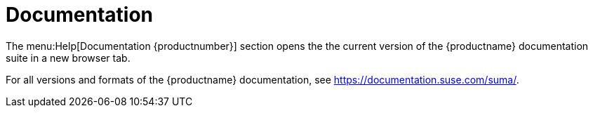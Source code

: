 = Documentation

The menu:Help[Documentation {productnumber}] section opens the the current version of the {productname} documentation suite in a new browser tab.

For all versions and formats of the {productname} documentation, see https://documentation.suse.com/suma/.
